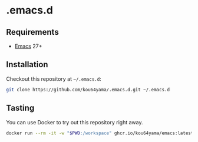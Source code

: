 * .emacs.d

** Requirements

- [[https://www.gnu.org/software/emacs/][Emacs]] 27+

** Installation

Checkout this repository at =~/.emacs.d=:

#+BEGIN_SRC bash
git clone https://github.com/kou64yama/.emacs.d.git ~/.emacs.d
#+END_SRC

** Tasting

You can use Docker to try out this repository right away.

#+BEGIN_SRC bash
docker run --rm -it -w "$PWD:/workspace" ghcr.io/kou64yama/emacs:latest
#+END_SRC
